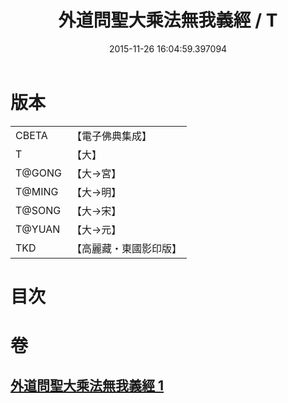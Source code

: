 #+TITLE: 外道問聖大乘法無我義經 / T
#+DATE: 2015-11-26 16:04:59.397094
* 版本
 |     CBETA|【電子佛典集成】|
 |         T|【大】     |
 |    T@GONG|【大→宮】   |
 |    T@MING|【大→明】   |
 |    T@SONG|【大→宋】   |
 |    T@YUAN|【大→元】   |
 |       TKD|【高麗藏・東國影印版】|

* 目次
* 卷
** [[file:KR6i0578_001.txt][外道問聖大乘法無我義經 1]]
